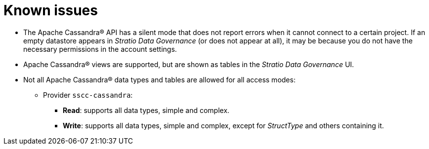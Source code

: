 ﻿= Known issues

* The Apache Cassandra® API has a silent mode that does not report errors when it cannot connect to a certain project. If an empty datastore appears in _Stratio Data Governance_ (or does not appear at all), it may be because you do not have the necessary permissions in the account settings.
* Apache Cassandra® views are supported, but are shown as tables in the _Stratio Data Governance_ UI.
* Not all Apache Cassandra® data types and tables are allowed for all access modes:
** Provider `sscc-cassandra`:
*** *Read*: supports all data types, simple and complex.
*** *Write*: supports all data types, simple and complex, except for _StructType_ and others containing it.
